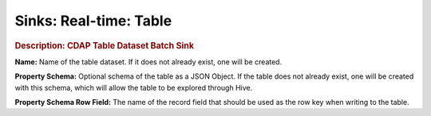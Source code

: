 .. meta::
    :author: Cask Data, Inc.
    :copyright: Copyright © 2015 Cask Data, Inc.

===============================
Sinks: Real-time: Table 
===============================

.. rubric:: Description: CDAP Table Dataset Batch Sink

**Name:** Name of the table dataset. If it does not already exist, one will be created.

**Property Schema:** Optional schema of the table as a JSON Object. If the table does not
already exist, one will be created with this schema, which will allow the table to be
explored through Hive.

**Property Schema Row Field:** The name of the record field that should be used as the row
key when writing to the table.
